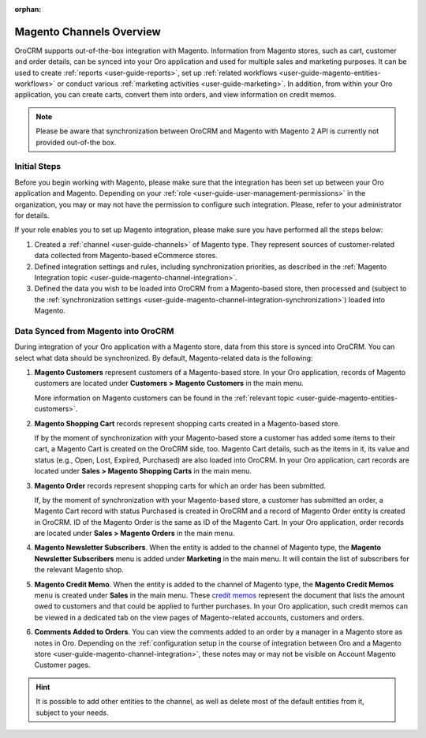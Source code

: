 :orphan:

Magento Channels Overview
=========================

.. _user-guide-magento-channel:

.. begin_magento_channels_1


OroCRM supports out-of-the-box integration with Magento. Information from Magento stores, such as cart, customer and order details, can be synced into your Oro application and used for multiple sales and marketing purposes. It can be used to create :ref:`reports <user-guide-reports>`, set up :ref:`related workflows <user-guide-magento-entities-workflows>` or conduct various :ref:`marketing activities <user-guide-marketing>`. In addition, from within your Oro application, you can create carts, convert them into orders, and view information on credit memos.

.. note:: Please be aware that synchronization between OroCRM and Magento with Magento 2 API is currently not provided out-of-the box.

Initial Steps
-------------

Before you begin working with Magento, please make sure that the integration has been set up between your Oro application and Magento. Depending on your :ref:`role <user-guide-user-management-permissions>` in the organization, you may or may not have the permission to configure such integration. Please, refer to your administrator for details.

If your role enables you to set up Magento integration, please make sure you have performed all the steps below:

1. Created a :ref:`channel <user-guide-channels>` of Magento type. They represent sources of customer-related data collected from Magento-based eCommerce stores.

2. Defined integration settings and rules, including synchronization priorities, as described in the :ref:`Magento Integration topic <user-guide-magento-channel-integration>`.

3. Defined the data you wish to be loaded into OroCRM from a Magento-based store, then processed and (subject to the :ref:`synchronization settings <user-guide-magento-channel-integration-synchronization>`) loaded into Magento.


.. finish_magento_channels_1

.. _user-guide-magento-channel-entities:

.. begin_magento_channels_2

Data Synced from Magento into OroCRM
------------------------------------

During integration of your Oro application with a Magento store, data from this store is synced into OroCRM. You can select what data should be synchronized. By default, Magento-related data is the following:

1. **Magento Customers** represent customers of a Magento-based store. In your Oro application, records of Magento customers are located under **Customers > Magento Customers** in the main menu.

   More information on Magento customers can be found in the :ref:`relevant topic <user-guide-magento-entities-customers>`.

2. **Magento Shopping Cart** records represent shopping carts created in a Magento-based store.
  
   If by the moment of synchronization with your Magento-based store a customer has added some items to their cart, a Magento Cart is created on the OroCRM side, too. Magento Cart details, such as the items in it, its value and status (e.g., Open, Lost, Expired, Purchased) are also loaded into OroCRM. In your Oro application, cart records are located under **Sales > Magento Shopping Carts** in the main menu.
  
3. **Magento Order** records represent shopping carts for which an order has been submitted.

   If, by the moment of synchronization with your Magento-based store, a customer has submitted an order, a Magento Cart record with status Purchased is created in OroCRM and a record of Magento Order entity is created in OroCRM. ID of the Magento Order is the same as ID of the Magento Cart. In your Oro application, order records are located under **Sales > Magento Orders** in the main menu.

4. **Magento Newsletter Subscribers**. When the entity is added to the channel of Magento type, the **Magento Newsletter Subscribers** menu is added under **Marketing** in the main menu. It will contain the list of subscribers for the relevant Magento shop.

5. **Magento Credit Memo**. When the entity is added to the channel of Magento type, the **Magento Credit Memos** menu is created under **Sales** in the main menu. These `credit memos <http://docs.magento.com/m1/ce/user_guide/order-processing/credit-refunds.html>`__ represent the document that lists the amount owed to customers and that could be applied to further purchases. In your Oro application, such credit memos can be viewed in a dedicated tab on the view pages of Magento-related accounts, customers and orders.

6. **Comments Added to Orders**. You can view the comments added to an order by a manager in a Magento store as notes in Oro. Depending on the :ref:`configuration setup in the course of integration between Oro and a Magento store <user-guide-magento-channel-integration>`, these notes may or may not be visible on Account Magento Customer pages. 

.. hint::

    It is possible to add other entities to the channel, as well as delete most of the default entities from it, subject to your needs.


.. finish_magento_channels_2



